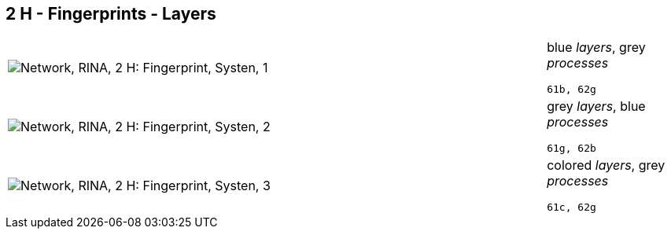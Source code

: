 == 2 H - Fingerprints - Layers

[cols="80,20", frame=none, grid=rows]
|===
a|image::layfp1.png[alt="Network, RINA, 2 H: Fingerprint, Systen, 1"]
a|
blue _layers_, grey _processes_
----
61b, 62g
----

a|image::layfp2.png[alt="Network, RINA, 2 H: Fingerprint, Systen, 2"]
a|
grey _layers_, blue _processes_
----
61g, 62b
----

a|image::layfp3.png[alt="Network, RINA, 2 H: Fingerprint, Systen, 3"]
a|
colored _layers_, grey _processes_
----
61c, 62g
----

|===
